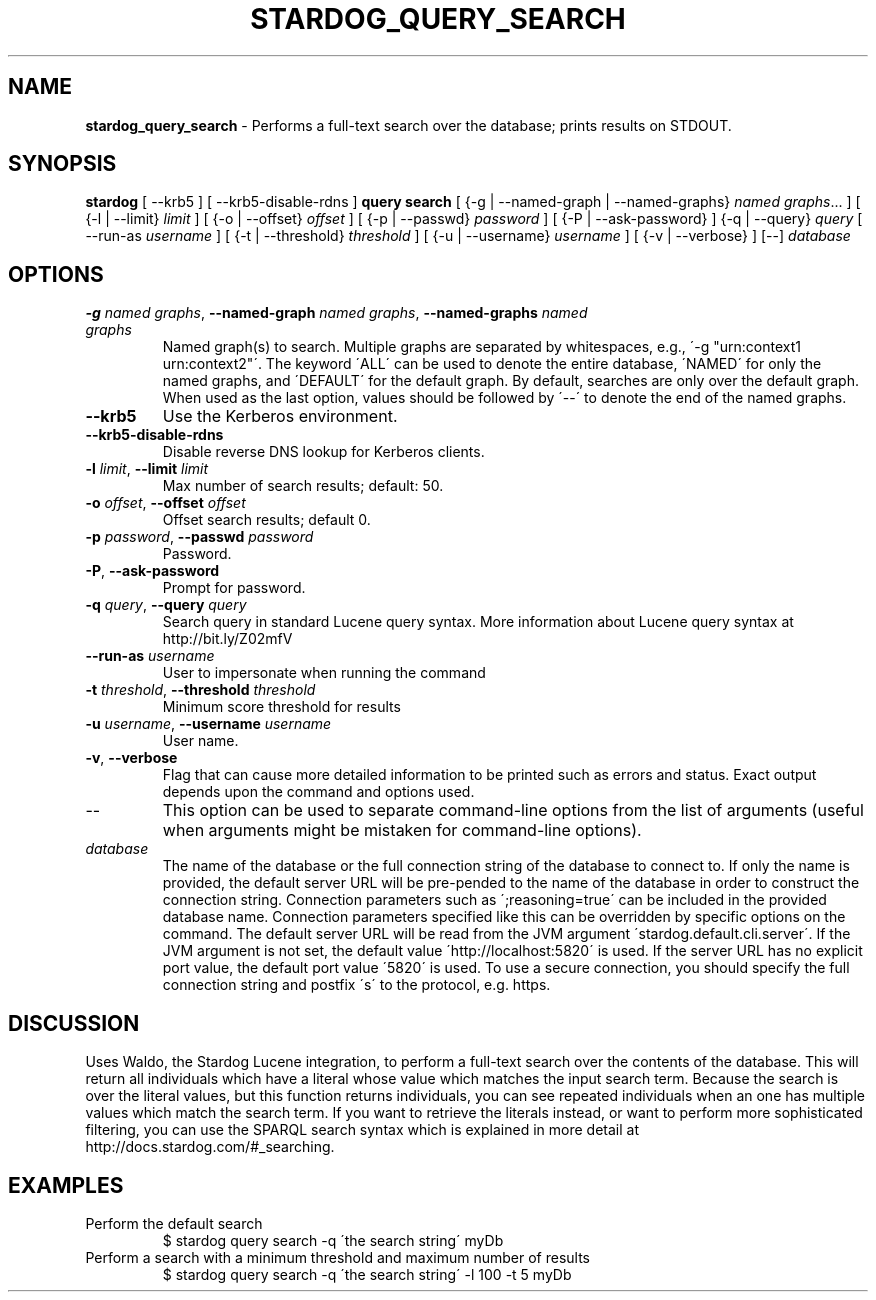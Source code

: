 .\" generated with Ronn/v0.7.3
.\" http://github.com/rtomayko/ronn/tree/0.7.3
.
.TH "STARDOG_QUERY_SEARCH" "1" "June 2021" "Stardog Union" "stardog"
.
.SH "NAME"
\fBstardog_query_search\fR \- Performs a full\-text search over the database; prints results on STDOUT\.
.
.SH "SYNOPSIS"
\fBstardog\fR [ \-\-krb5 ] [ \-\-krb5\-disable\-rdns ] \fBquery\fR \fBsearch\fR [ {\-g | \-\-named\-graph | \-\-named\-graphs} \fInamed graphs\fR\.\.\. ] [ {\-l | \-\-limit} \fIlimit\fR ] [ {\-o | \-\-offset} \fIoffset\fR ] [ {\-p | \-\-passwd} \fIpassword\fR ] [ {\-P | \-\-ask\-password} ] {\-q | \-\-query} \fIquery\fR [ \-\-run\-as \fIusername\fR ] [ {\-t | \-\-threshold} \fIthreshold\fR ] [ {\-u | \-\-username} \fIusername\fR ] [ {\-v | \-\-verbose} ] [\-\-] \fIdatabase\fR
.
.SH "OPTIONS"
.
.TP
\fB\-g\fR \fInamed graphs\fR, \fB\-\-named\-graph\fR \fInamed graphs\fR, \fB\-\-named\-graphs\fR \fInamed graphs\fR
Named graph(s) to search\. Multiple graphs are separated by whitespaces, e\.g\., \'\-g "urn:context1 urn:context2"\'\. The keyword \'ALL\' can be used to denote the entire database, \'NAMED\' for only the named graphs, and \'DEFAULT\' for the default graph\. By default, searches are only over the default graph\. When used as the last option, values should be followed by \'\-\-\' to denote the end of the named graphs\.
.
.TP
\fB\-\-krb5\fR
Use the Kerberos environment\.
.
.TP
\fB\-\-krb5\-disable\-rdns\fR
Disable reverse DNS lookup for Kerberos clients\.
.
.TP
\fB\-l\fR \fIlimit\fR, \fB\-\-limit\fR \fIlimit\fR
Max number of search results; default: 50\.
.
.TP
\fB\-o\fR \fIoffset\fR, \fB\-\-offset\fR \fIoffset\fR
Offset search results; default 0\.
.
.TP
\fB\-p\fR \fIpassword\fR, \fB\-\-passwd\fR \fIpassword\fR
Password\.
.
.TP
\fB\-P\fR, \fB\-\-ask\-password\fR
Prompt for password\.
.
.TP
\fB\-q\fR \fIquery\fR, \fB\-\-query\fR \fIquery\fR
Search query in standard Lucene query syntax\. More information about Lucene query syntax at http://bit\.ly/Z02mfV
.
.TP
\fB\-\-run\-as\fR \fIusername\fR
User to impersonate when running the command
.
.TP
\fB\-t\fR \fIthreshold\fR, \fB\-\-threshold\fR \fIthreshold\fR
Minimum score threshold for results
.
.TP
\fB\-u\fR \fIusername\fR, \fB\-\-username\fR \fIusername\fR
User name\.
.
.TP
\fB\-v\fR, \fB\-\-verbose\fR
Flag that can cause more detailed information to be printed such as errors and status\. Exact output depends upon the command and options used\.
.
.TP
\-\-
This option can be used to separate command\-line options from the list of arguments (useful when arguments might be mistaken for command\-line options)\.
.
.TP
\fIdatabase\fR
The name of the database or the full connection string of the database to connect to\. If only the name is provided, the default server URL will be pre\-pended to the name of the database in order to construct the connection string\. Connection parameters such as \';reasoning=true\' can be included in the provided database name\. Connection parameters specified like this can be overridden by specific options on the command\. The default server URL will be read from the JVM argument \'stardog\.default\.cli\.server\'\. If the JVM argument is not set, the default value \'http://localhost:5820\' is used\. If the server URL has no explicit port value, the default port value \'5820\' is used\. To use a secure connection, you should specify the full connection string and postfix \'s\' to the protocol, e\.g\. https\.
.
.SH "DISCUSSION"
Uses Waldo, the Stardog Lucene integration, to perform a full\-text search over the contents of the database\. This will return all individuals which have a literal whose value which matches the input search term\. Because the search is over the literal values, but this function returns individuals, you can see repeated individuals when an one has multiple values which match the search term\. If you want to retrieve the literals instead, or want to perform more sophisticated filtering, you can use the SPARQL search syntax which is explained in more detail at http://docs\.stardog\.com/#_searching\.
.
.SH "EXAMPLES"
.
.TP
Perform the default search
$ stardog query search \-q \'the search string\' myDb
.
.TP
Perform a search with a minimum threshold and maximum number of results
$ stardog query search \-q \'the search string\' \-l 100 \-t 5 myDb

